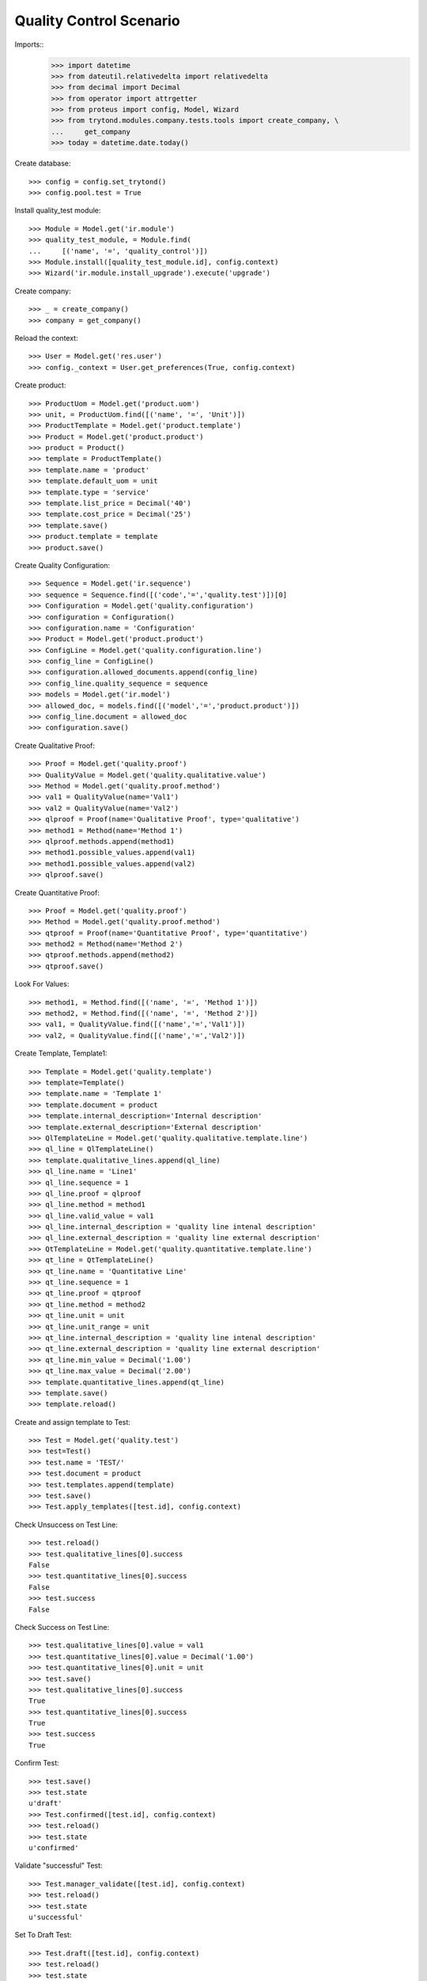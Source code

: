 ========================
Quality Control Scenario
========================

Imports::
    >>> import datetime
    >>> from dateutil.relativedelta import relativedelta
    >>> from decimal import Decimal
    >>> from operator import attrgetter
    >>> from proteus import config, Model, Wizard
    >>> from trytond.modules.company.tests.tools import create_company, \
    ...     get_company
    >>> today = datetime.date.today()

Create database::

    >>> config = config.set_trytond()
    >>> config.pool.test = True

Install quality_test module::

    >>> Module = Model.get('ir.module')
    >>> quality_test_module, = Module.find(
    ...     [('name', '=', 'quality_control')])
    >>> Module.install([quality_test_module.id], config.context)
    >>> Wizard('ir.module.install_upgrade').execute('upgrade')

Create company::

    >>> _ = create_company()
    >>> company = get_company()

Reload the context::

    >>> User = Model.get('res.user')
    >>> config._context = User.get_preferences(True, config.context)

Create product::

    >>> ProductUom = Model.get('product.uom')
    >>> unit, = ProductUom.find([('name', '=', 'Unit')])
    >>> ProductTemplate = Model.get('product.template')
    >>> Product = Model.get('product.product')
    >>> product = Product()
    >>> template = ProductTemplate()
    >>> template.name = 'product'
    >>> template.default_uom = unit
    >>> template.type = 'service'
    >>> template.list_price = Decimal('40')
    >>> template.cost_price = Decimal('25')
    >>> template.save()
    >>> product.template = template
    >>> product.save()

Create Quality Configuration::

    >>> Sequence = Model.get('ir.sequence')
    >>> sequence = Sequence.find([('code','=','quality.test')])[0]
    >>> Configuration = Model.get('quality.configuration')
    >>> configuration = Configuration()
    >>> configuration.name = 'Configuration'
    >>> Product = Model.get('product.product')
    >>> ConfigLine = Model.get('quality.configuration.line')
    >>> config_line = ConfigLine()
    >>> configuration.allowed_documents.append(config_line)
    >>> config_line.quality_sequence = sequence
    >>> models = Model.get('ir.model')
    >>> allowed_doc, = models.find([('model','=','product.product')])
    >>> config_line.document = allowed_doc
    >>> configuration.save()

Create Qualitative Proof::

    >>> Proof = Model.get('quality.proof')
    >>> QualityValue = Model.get('quality.qualitative.value')
    >>> Method = Model.get('quality.proof.method')
    >>> val1 = QualityValue(name='Val1')
    >>> val2 = QualityValue(name='Val2')
    >>> qlproof = Proof(name='Qualitative Proof', type='qualitative')
    >>> method1 = Method(name='Method 1')
    >>> qlproof.methods.append(method1)
    >>> method1.possible_values.append(val1)
    >>> method1.possible_values.append(val2)
    >>> qlproof.save()

Create Quantitative Proof::

    >>> Proof = Model.get('quality.proof')
    >>> Method = Model.get('quality.proof.method')
    >>> qtproof = Proof(name='Quantitative Proof', type='quantitative')
    >>> method2 = Method(name='Method 2')
    >>> qtproof.methods.append(method2)
    >>> qtproof.save()

Look For Values::

    >>> method1, = Method.find([('name', '=', 'Method 1')])
    >>> method2, = Method.find([('name', '=', 'Method 2')])
    >>> val1, = QualityValue.find([('name','=','Val1')])
    >>> val2, = QualityValue.find([('name','=','Val2')])

Create Template, Template1::

    >>> Template = Model.get('quality.template')
    >>> template=Template()
    >>> template.name = 'Template 1'
    >>> template.document = product
    >>> template.internal_description='Internal description'
    >>> template.external_description='External description'
    >>> QlTemplateLine = Model.get('quality.qualitative.template.line')
    >>> ql_line = QlTemplateLine()
    >>> template.qualitative_lines.append(ql_line)
    >>> ql_line.name = 'Line1'
    >>> ql_line.sequence = 1
    >>> ql_line.proof = qlproof
    >>> ql_line.method = method1
    >>> ql_line.valid_value = val1
    >>> ql_line.internal_description = 'quality line intenal description'
    >>> ql_line.external_description = 'quality line external description'
    >>> QtTemplateLine = Model.get('quality.quantitative.template.line')
    >>> qt_line = QtTemplateLine()
    >>> qt_line.name = 'Quantitative Line'
    >>> qt_line.sequence = 1
    >>> qt_line.proof = qtproof
    >>> qt_line.method = method2
    >>> qt_line.unit = unit
    >>> qt_line.unit_range = unit
    >>> qt_line.internal_description = 'quality line intenal description'
    >>> qt_line.external_description = 'quality line external description'
    >>> qt_line.min_value = Decimal('1.00')
    >>> qt_line.max_value = Decimal('2.00')
    >>> template.quantitative_lines.append(qt_line)
    >>> template.save()
    >>> template.reload()

Create and assign template to Test::

    >>> Test = Model.get('quality.test')
    >>> test=Test()
    >>> test.name = 'TEST/'
    >>> test.document = product
    >>> test.templates.append(template)
    >>> test.save()
    >>> Test.apply_templates([test.id], config.context)

Check Unsuccess on Test Line::

    >>> test.reload()
    >>> test.qualitative_lines[0].success
    False
    >>> test.quantitative_lines[0].success
    False
    >>> test.success
    False

Check Success on Test Line::

    >>> test.qualitative_lines[0].value = val1
    >>> test.quantitative_lines[0].value = Decimal('1.00')
    >>> test.quantitative_lines[0].unit = unit
    >>> test.save()
    >>> test.qualitative_lines[0].success
    True
    >>> test.quantitative_lines[0].success
    True
    >>> test.success
    True

Confirm Test::

    >>> test.save()
    >>> test.state
    u'draft'
    >>> Test.confirmed([test.id], config.context)
    >>> test.reload()
    >>> test.state
    u'confirmed'

Validate "successful" Test::

    >>> Test.manager_validate([test.id], config.context)
    >>> test.reload()
    >>> test.state
    u'successful'

Set To Draft Test::

    >>> Test.draft([test.id], config.context)
    >>> test.reload()
    >>> test.state
    u'draft'

Modify test to check failed test::

    >>> test.quantitative_lines[0].value = Decimal('12')
    >>> test.save()
    >>> Test.confirmed([test.id], config.context)
    >>> Test.manager_validate([test.id], config.context)
    >>> test.reload()
    >>> test.state
    u'failed'
